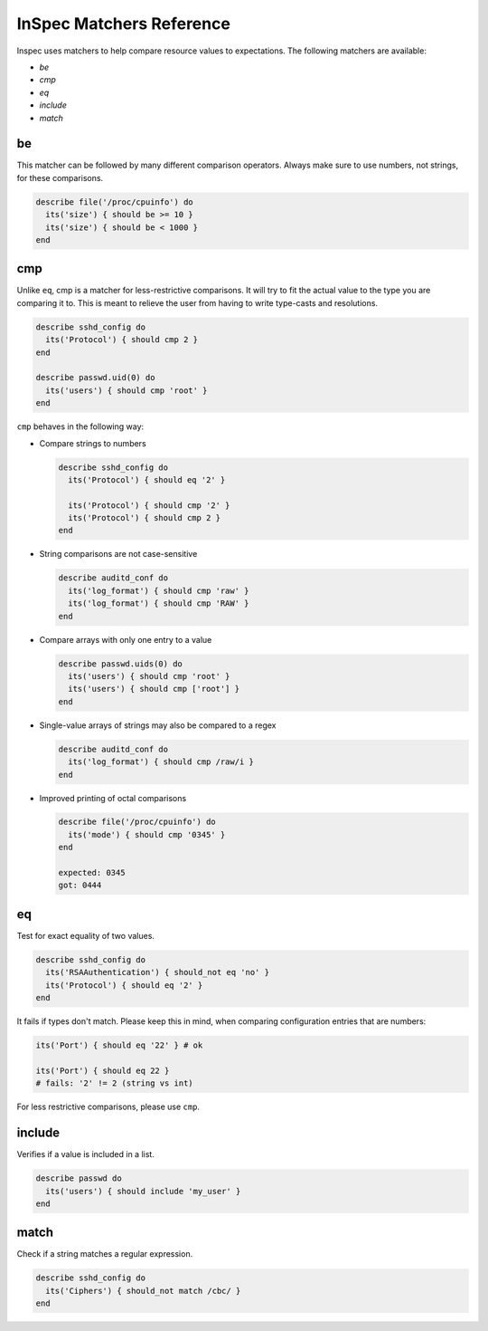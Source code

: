 =====================================================
InSpec Matchers Reference
=====================================================


Inspec uses matchers to help compare resource values to expectations. The following matchers are available:

* `be`
* `cmp`
* `eq`
* `include`
* `match`


be
=====================================================

This matcher can be followed by many different comparison operators. Always make sure to use numbers, not strings, for these comparisons.

.. code-block:: ruby

  describe file('/proc/cpuinfo') do
    its('size') { should be >= 10 }
    its('size') { should be < 1000 }
  end

cmp
=====================================================

Unlike ``eq``, cmp is a matcher for less-restrictive comparisons. It will try to fit the actual value to the type you are comparing it to. This is meant to relieve the user from having to write type-casts and resolutions.

.. code-block:: ruby

  describe sshd_config do
    its('Protocol') { should cmp 2 }
  end

  describe passwd.uid(0) do
    its('users') { should cmp 'root' }
  end

``cmp`` behaves in the following way:

* Compare strings to numbers

  .. code-block:: ruby

    describe sshd_config do
      its('Protocol') { should eq '2' }

      its('Protocol') { should cmp '2' }
      its('Protocol') { should cmp 2 }
    end

* String comparisons are not case-sensitive

  .. code-block:: ruby

    describe auditd_conf do
      its('log_format') { should cmp 'raw' }
      its('log_format') { should cmp 'RAW' }
    end

* Compare arrays with only one entry to a value

  .. code-block:: ruby

    describe passwd.uids(0) do
      its('users') { should cmp 'root' }
      its('users') { should cmp ['root'] }
    end

* Single-value arrays of strings may also be compared to a regex

  .. code-block:: ruby

    describe auditd_conf do
      its('log_format') { should cmp /raw/i }
    end

* Improved printing of octal comparisons

  .. code-block:: ruby

    describe file('/proc/cpuinfo') do
      its('mode') { should cmp '0345' }
    end

    expected: 0345
    got: 0444

eq
=====================================================

Test for exact equality of two values.

.. code-block:: ruby

  describe sshd_config do
    its('RSAAuthentication') { should_not eq 'no' }
    its('Protocol') { should eq '2' }
  end

It fails if types don't match. Please keep this in mind, when comparing configuration
entries that are numbers:

.. code-block:: ruby

  its('Port') { should eq '22' } # ok

  its('Port') { should eq 22 }
  # fails: '2' != 2 (string vs int)

For less restrictive comparisons, please use ``cmp``.

include
=====================================================

Verifies if a value is included in a list.

.. code-block:: ruby

  describe passwd do
    its('users') { should include 'my_user' }
  end


match
=====================================================

Check if a string matches a regular expression.

.. code-block:: ruby

  describe sshd_config do
    its('Ciphers') { should_not match /cbc/ }
  end
